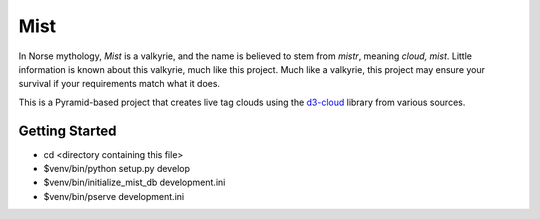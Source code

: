 Mist
====

In Norse mythology, `Mist` is a valkyrie, and the name is believed to stem
from `mistr`, meaning `cloud, mist`. Little information is known about
this valkyrie, much like this project.  Much like a valkyrie, this project 
may ensure your survival if your requirements match what it does.

This is a Pyramid-based project that creates live tag clouds using the
`d3-cloud <https://github.com/jasondavies/d3-cloud>`_ library from various
sources.

Getting Started
---------------

- cd <directory containing this file>

- $venv/bin/python setup.py develop

- $venv/bin/initialize_mist_db development.ini

- $venv/bin/pserve development.ini

